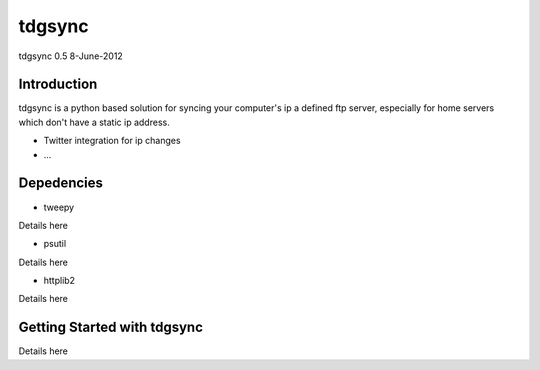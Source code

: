 #######
tdgsync
#######
tdgsync 0.5 8-June-2012

************
Introduction
************


tdgsync is a python based solution for syncing your computer's ip 
a defined ftp server, especially for home servers which don't have
a static ip address.

* Twitter integration for ip changes
* ...


***********
Depedencies
***********

* tweepy

Details here

* psutil

Details here

* httplib2

Details here

****************************
Getting Started with tdgsync
****************************

Details here
    
